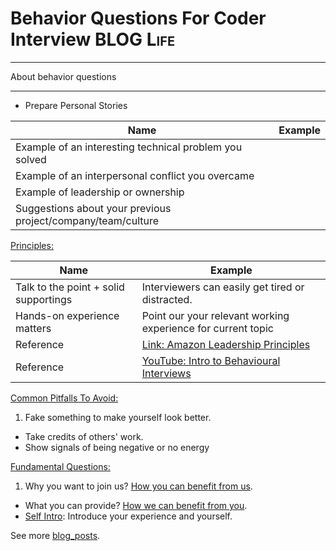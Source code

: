 * Behavior Questions For Coder Interview                          :BLOG:Life:
#+STARTUP: showeverything
#+OPTIONS: toc:nil \n:t ^:nil creator:nil d:nil
:PROPERTIES:
:type: #blog, review
:END:
---------------------------------------------------------------------
About behavior questions
---------------------------------------------------------------------
- Prepare Personal Stories
| Name                                                         | Example |
|--------------------------------------------------------------+---------|
| Example of an interesting technical problem you solved       |         |
| Example of an interpersonal conflict you overcame            |         |
| Example of leadership or ownership                           |         |
| Suggestions about your previous project/company/team/culture |         |

[[color:#c7254e][Principles:]]

| Name                                  | Example                                                      |
|---------------------------------------+--------------------------------------------------------------|
| Talk to the point + solid supportings | Interviewers can easily get tired or distracted.             |
| Hands-on experience matters           | Point our your relevant working experience for current topic |
| Reference                             | [[https://www.amazon.jobs/en/principles][Link: Amazon Leadership Principles]]                           |
| Reference                             | [[https://www.youtube.com/watch?v=PJKYqLP6MRE&t=3s][YouTube: Intro to Behavioural Interviews]]                     |

[[color:#c7254e][Common Pitfalls To Avoid:]]

1. Fake something to make yourself look better.
- Take credits of others' work.
- Show signals of being negative or no energy

[[color:#c7254e][Fundamental Questions:]]

1. Why you want to join us? [[color:#c7254e][How you can benefit from us]].
- What you can provide? [[color:#c7254e][How we can benefit from you]].
- [[color:#c7254e][Self Intro]]: Introduce your experience and yourself.

See more [[https://code.dennyzhang.com/?s=blog+posts][blog_posts]].

#+BEGIN_HTML
<div style="overflow: hidden;">
<div style="float: left; padding: 5px"> <a href="https://www.linkedin.com/in/dennyzhang001"><img src="https://www.dennyzhang.com/wp-content/uploads/sns/linkedin.png" alt="linkedin" /></a></div>
<div style="float: left; padding: 5px"><a href="https://github.com/DennyZhang"><img src="https://www.dennyzhang.com/wp-content/uploads/sns/github.png" alt="github" /></a></div>
<div style="float: left; padding: 5px"><a href="https://www.dennyzhang.com/slack" target="_blank" rel="nofollow"><img src="https://www.dennyzhang.com/wp-content/uploads/sns/slack.png" alt="slack"/></a></div>
</div>
#+END_HTML
